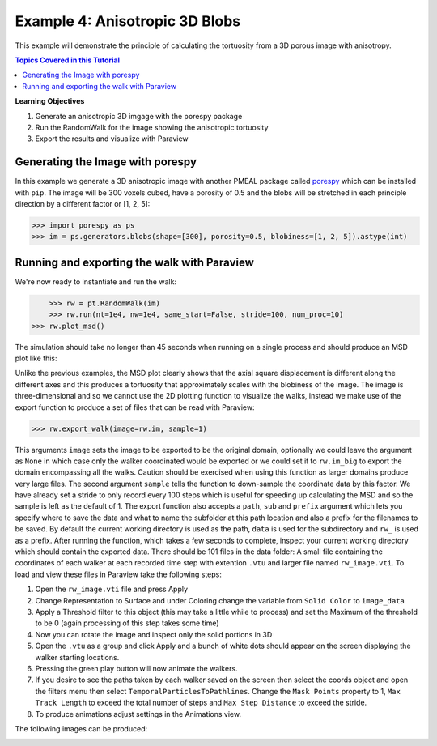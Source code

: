 .. _3d_blobs:


###############################################################################
 Example 4: Anisotropic 3D Blobs
###############################################################################

This example will demonstrate the principle of calculating the tortuosity from a 3D porous image with anisotropy.

.. contents:: Topics Covered in this Tutorial

**Learning Objectives**

#. Generate an anisotropic 3D imgage with the porespy package
#. Run the RandomWalk for the image showing the anisotropic tortuosity
#. Export the results and visualize with Paraview

===============================================================================
Generating the Image with porespy
===============================================================================

In this example we generate a 3D anisotropic image with another PMEAL package called `porespy <https://github.com/PMEAL/porespy>`_ which can be installed with ``pip``. The image will be 300 voxels cubed, have a porosity of 0.5 and the blobs will be stretched in each principle direction by a different factor or [1, 2, 5]:

.. code-block:: python

    >>> import porespy as ps
    >>> im = ps.generators.blobs(shape=[300], porosity=0.5, blobiness=[1, 2, 5]).astype(int)

===============================================================================
Running and exporting the walk with Paraview
===============================================================================

We're now ready to instantiate and run the walk:

.. code-block:: python

	>>> rw = pt.RandomWalk(im)
	>>> rw.run(nt=1e4, nw=1e4, same_start=False, stride=100, num_proc=10)
    >>> rw.plot_msd()

The simulation should take no longer than 45 seconds when running on a single process and should produce an MSD plot like this:
	
.. image:: https://imgur.com/cnAbJ29.png
   :align: center

Unlike the previous examples, the MSD plot clearly shows that the axial square displacement is different along the different axes and this produces a tortuosity that approximately scales with the blobiness of the image. The image is three-dimensional and so we cannot use the 2D plotting function to visualize the walks, instead we make use of the export function to produce a set of files that can be read with Paraview:
   
.. code-block:: python

	>>> rw.export_walk(image=rw.im, sample=1)
	
This arguments ``image`` sets the image to be exported to be the original domain, optionally we could leave the argument as ``None`` in which case only the walker coordinated would be exported or we could set it to ``rw.im_big`` to export the domain encompassing all the walks. Caution should be exercised when using this function as larger domains produce very large files. The second argument ``sample`` tells the function to down-sample the coordinate data by this factor. We have already set a stride to only record every 100 steps which is useful for speeding up calculating the MSD and so the sample is left as the default of 1. The export function also accepts a ``path``, ``sub`` and ``prefix`` argument which lets you specify where to save the data and what to name the subfolder at this path location and also a prefix for the filenames to be saved. By default the current working directory is used as the path, ``data`` is used for the subdirectory and ``rw_`` is used as a prefix. After running the function, which takes a few seconds to complete, inspect your current working directory which should contain the exported data. There should be 101 files in the data folder: A small file containing the coordinates of each walker at each recorded time step with extention ``.vtu`` and larger file named ``rw_image.vti``. To load and view these files in Paraview take the following steps:

#. Open the ``rw_image.vti`` file and press Apply
#. Change Representation to Surface and under Coloring change the variable from ``Solid Color`` to ``image_data``
#. Apply a Threshold filter to this object (this may take a little while to process) and set the Maximum of the threshold to be 0 (again processing of this step takes some time)
#. Now you can rotate the image and inspect only the solid portions in 3D
#. Open the ``.vtu`` as a group and click Apply and a bunch of white dots should appear on the screen displaying the walker starting locations.
#. Pressing the green play button will now animate the walkers.
#. If you desire to see the paths taken by each walker saved on the screen then select the coords object and open the filters menu then select ``TemporalParticlesToPathlines``. Change the ``Mask Points`` property to 1, ``Max Track Length`` to exceed the total number of steps and ``Max Step Distance`` to exceed the stride.
#. To produce animations adjust settings in the Animations view.

The following images can be produced:


.. image:: https://imgur.com/682ofAo.png
   :align: center
   
